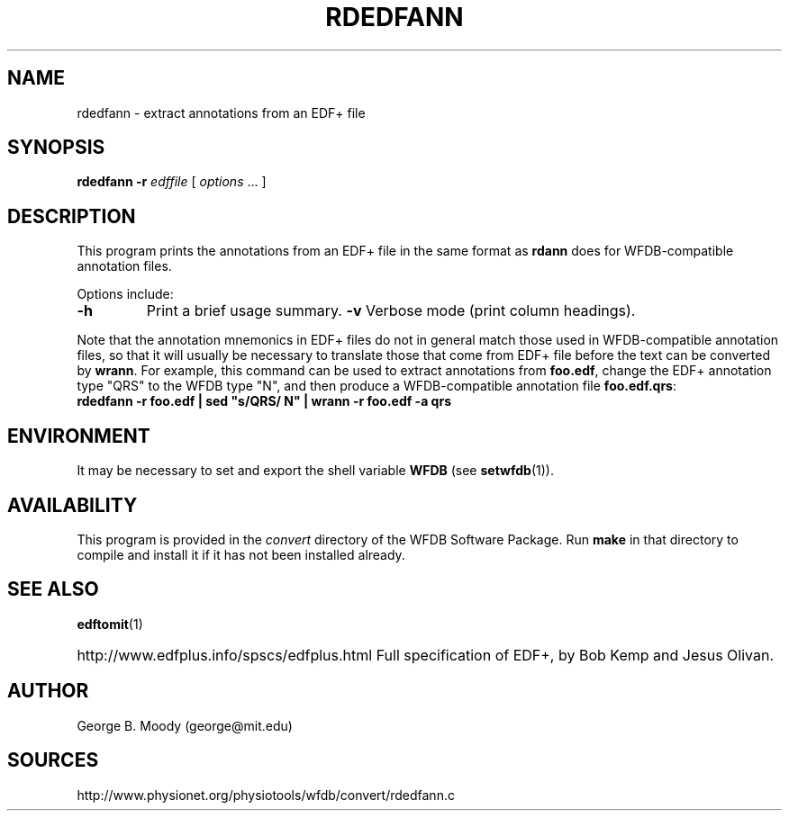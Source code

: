 .TH RDEDFANN 1  "9 April 2008" "WFDB 10.4.6" "WFDB Applications Guide"
.SH NAME
rdedfann \- extract annotations from an EDF+ file
.SH SYNOPSIS
\fBrdedfann -r\fR \fIedffile\fR [ \fIoptions\fR ... ]
.SH DESCRIPTION
This program prints the annotations from an EDF+ file in the same format as
\fBrdann\fR does for WFDB-compatible annotation files.

.PP
Options include:
.TP
\fB-h\fR
Print a brief usage summary.
\fB-v\fR
Verbose mode (print column headings).

.PP
Note that the annotation mnemonics in EDF+ files do not in general
match those used in WFDB-compatible annotation files, so that it will
usually be necessary to translate those that come from EDF+ file
before the text can be converted by \fBwrann\fR.  For example, this
command can be used to extract annotations from \fBfoo.edf\fR, change
the EDF+ annotation type "QRS" to the WFDB type "N", and then produce
a WFDB-compatible annotation file \fBfoo.edf.qrs\fR:
.br
        \fBrdedfann -r foo.edf | sed "s/QRS/ N" | wrann -r foo.edf -a qrs\fR

.SH ENVIRONMENT
.PP
It may be necessary to set and export the shell variable \fBWFDB\fR (see
\fBsetwfdb\fR(1)).
.SH AVAILABILITY
This program is provided in the \fIconvert\fR directory of the WFDB Software
Package.  Run \fBmake\fR in that directory to compile and install it if it
has not been installed already.
.SH SEE ALSO
\fBedftomit\fR(1)
.HP
http://www.edfplus.info/spscs/edfplus.html
Full specification of EDF+, by Bob Kemp and Jesus Olivan.
.SH AUTHOR
George B. Moody (george@mit.edu)
.SH SOURCES
http://www.physionet.org/physiotools/wfdb/convert/rdedfann.c

